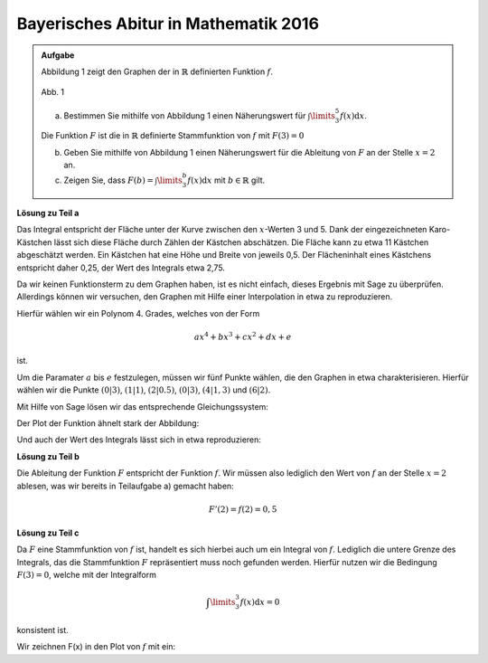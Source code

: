 Bayerisches Abitur in Mathematik 2016
-------------------------------------

.. admonition:: Aufgabe

  Abbildung 1 zeigt den Graphen der in :math:`\mathbb{R}` definierten
  Funktion :math:`f`.

  .. figure:: ../figs/qualitatives_integral.png
     :align: center

     Abb. 1

  a) Bestimmen Sie mithilfe von Abbildung 1 einen Näherungswert für
     :math:`\int\limits_3^5 f(x)\mathrm{d}x`.

  Die Funktion :math:`F` ist die in :math:`\mathbb{R}` definierte Stammfunktion
  von :math:`f` mit :math:`F(3)=0`

  b) Geben Sie mithilfe von Abbildung 1 einen Näherungswert für die Ableitung von
     :math:`F` an der Stelle :math:`x=2` an.

  c) Zeigen Sie, dass :math:`F(b) = \int\limits_3^b f(x)\mathrm{d}x`
     mit :math:`b\in\mathbb{R}` gilt.

**Lösung zu Teil a**

Das Integral entspricht der Fläche unter der Kurve zwischen den
:math:`x`-Werten 3 und 5. Dank der eingezeichneten Karo-Kästchen lässt sich
diese Fläche durch Zählen der Kästchen abschätzen. Die Fläche kann zu etwa
11 Kästchen abgeschätzt werden. Ein Kästchen hat eine Höhe und Breite von
jeweils 0,5. Der Flächeninhalt eines Kästchens entspricht daher 0,25, der
Wert des Integrals etwa 2,75.

Da wir keinen Funktionsterm zu dem Graphen haben, ist es nicht einfach, dieses
Ergebnis mit Sage zu überprüfen. Allerdings können wir versuchen, den Graphen
mit Hilfe einer Interpolation in etwa zu reproduzieren. 

Hierfür wählen wir ein Polynom 4. Grades, welches von der Form

.. math::

  ax^4+bx^3+cx^2+dx+e

ist.

Um die Paramater :math:`a` bis :math:`e` festzulegen, müssen wir fünf Punkte
wählen, die den Graphen in etwa charakterisieren. Hierfür wählen wir die Punkte
:math:`(0|3)`, :math:`(1|1)`, :math:`(2|0.5)`, :math:`(0|3)`,
:math:`(4|1{,}3)` und :math:`(6|2)`.

Mit Hilfe von Sage lösen wir das entsprechende Gleichungssystem:

.. sagecellserver::

  sage: var('a', 'b', 'c', 'd', 'e')
  sage: gleichungen = [e==3, a*2**4 + b*2**3 + c*2**2+d*2+e==0.5, a+b+c+d+e==1, a*6**4+b*6**3+c*6**2+d*6+e==2, a*4**4+b*4**3+c*4**2+d*4+e==1.3]
  sage: loesung = solve(gleichungen, a, b, c, d, e, solution_dict=True)[0]
  sage: print loesung
     
.. end of output

Der Plot der Funktion ähnelt stark der Abbildung:

.. sagecellserver::

  sage: f(x) = loesung[a]*x**4 + loesung[b]*x**3 + loesung[c]*x**2 + loesung[d]*x + loesung[e]
  sage: p1 = plot(f(x), (0,6), x, figsize=(4, 2.8))
  sage: p1
     
.. end of output

Und auch der Wert des Integrals lässt sich in etwa reproduzieren:

.. sagecellserver::

  sage: print "Wert des Integrals:", float(integrate(f(x), x, 3, 5))
     
.. end of output

**Lösung zu Teil b**

Die Ableitung der Funktion :math:`F` entspricht der Funktion :math:`f`. Wir
müssen also lediglich den Wert von :math:`f` an der Stelle :math:`x=2` ablesen,
was wir bereits in Teilaufgabe a) gemacht haben:

.. math::

  F'(2) = f(2) = 0,5

**Lösung zu Teil c**

Da :math:`F` eine Stammfunktion von :math:`f` ist, handelt es sich hierbei auch
um ein Integral von :math:`f`. Lediglich die untere Grenze des Integrals, das
die Stammfunktion :math:`F` repräsentiert muss noch gefunden werden. Hierfür
nutzen wir die Bedingung :math:`F(3) = 0`, welche mit der Integralform

.. math::

  \int\limits_3^3f(x)\mathrm{d}x = 0

konsistent ist.

Wir zeichnen F(x) in den Plot von :math:`f` mit ein:	

.. sagecellserver::

  sage: F(x) = integral(f(x), x)
  sage: F_3(x) = F(x) - F(3)
  sage: p2 = plot(F_3(x), (0,6), x, figsize=(4, 2.8), color = 'red')
  sage: p1 + p2
     
.. end of output



